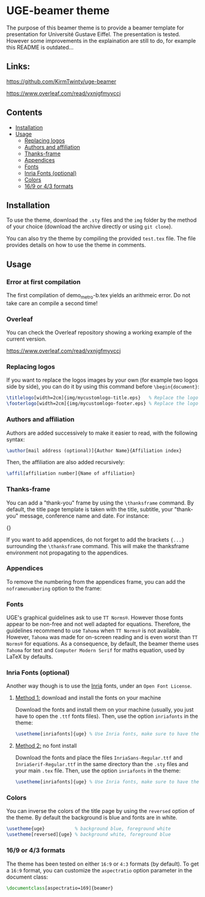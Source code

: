 * UGE-beamer theme

#+HTML: <img src="https://img.shields.io/github/license/KirmTwinty/uge-beamer"/>

The purpose of this beamer theme is to provide a beamer template for presentation for Université Gustave Eiffel.
The presentation is tested.
However some improvements in the explaination are still to do, for example this README is outdated...

** Links:

https://github.com/KirmTwinty/uge-beamer

https://www.overleaf.com/read/vxnjgfmyvccj

[[https://github.com/KirmTwinty/uge-beamer/raw/master/screenshot.png]]

** Contents
:PROPERTIES:
:TOC: :include siblings :depth 2
:END:

:CONTENTS:
- [[#installation][Installation]]
- [[#usage][Usage]]
  - [[#replacing-logos][Replacing logos]]
  - [[#authors-and-affiliation][Authors and affiliation]]
  - [[#thanks-frame][Thanks-frame]]
  - [[#appendices][Appendices]]
  - [[#fonts][Fonts]]
  - [[#inria-fonts-optional][Inria Fonts (optional)]]
  - [[#colors][Colors]]
  - [[#169-or-43-formats][16/9 or 4/3 formats]]
:END:

** Installation
To use the theme, download the =.sty= files and the =img= folder by the method of your choice (download the archive directly or using =git clone=).

You can also try the theme by compiling the provided =test.tex= file. The file provides details on how to use the theme in comments.

** Usage
*** Error at first compilation
The first compilation of demo_metro-b.tex yields an arithmeic error. Do not take care an compile a second time!

*** Overleaf
You can check the Overleaf repository showing a working example of the current version.

https://www.overleaf.com/read/vxnjgfmyvccj

*** Replacing logos
If you want to replace the logos images by your own (for example two logos side by side), you can do it by using this command before =\begin{document}=:

#+BEGIN_SRC latex
\titlelogo[width=2cm]{img/mycustomlogo-title.eps}   % Replace the logo in the title page
\footerlogo[width=2cm]{img/mycustomlogo-footer.eps} % Replace the logo in all other pages (footer)
#+END_SRC


*** Authors and affiliation
Authors are added successively to make it easier to read, with the following syntax:
#+BEGIN_SRC latex
\author[mail address (optional)]{Author Name}{Affiliation index}
#+END_SRC
Then, the affiliation are also added recursively:
#+BEGIN_SRC latex
\affil[affiliation number]{Name of affiliation}
#+END_SRC

*** Thanks-frame
You can add a "thank-you" frame by using the =\thanksframe= command. By default, the title page template is taken with the title, subtitle, your "thank-you" message, conference name and date.
For instance:
#+BEGIN_SRC: latex
{\thanksframe{{\huge\textbf{Thank you!}}}}
#+END_SRC

If you want to add appendices, do not forget to add the brackets ={...}= surrounding the =\thanksframe= command. This will make the thanksframe environment not propagating to the appendices.

*** Appendices

To remove the numbering from the appendices frame, you can add the =noframenumbering= option to the frame:
#+BEGIN_SRC: latex
\begin{frame}[noframenumbering]
...
\end{frame}
#+END_SRC


*** Fonts
UGE's graphical guidelines ask to use =TT Norms®=. However those fonts appear to be non-free and not well adapted for equations.
Therefore, the guidelines recommend to use =Tahoma= when =TT Norms®= is not available. However, =Tahoma= was made for on-screen reading and is even worst than =TT Norms®= for equations.
As a consequence, by default, the beamer theme uses =Tahoma= for text and =Computer Modern Serif= for maths equation, used by LaTeX by defaults.

*** Inria Fonts (optional)
Another way though is to use the [[https://black-foundry.com/blog/inria-serif-and-inria][Inria]] fonts, under an =Open Font License=.
**** _Method 1:_ download and install the fonts on your machine
Download the fonts and install them on your machine (usually, you just have to open the =.ttf= fonts files). Then, use the option =inriafonts= in the theme:
#+BEGIN_SRC latex
\usetheme[inriafonts]{uge} % Use Inria fonts, make sure to have the ttf files in the same directory.
#+END_SRC
**** _Method 2:_ no font install
Download the fonts and place the files =InriaSans-Regular.ttf= and =InriaSerif-Regular.ttf= in the same directory than the =.sty= files and your main =.tex= file. Then, use the option =inriafonts= in the theme:
#+BEGIN_SRC latex
\usetheme[inriafonts]{uge} % Use Inria fonts, make sure to have the ttf files in the same directory.
#+END_SRC


*** Colors
You can inverse the colors of the title page by using the =reversed= option of the theme. By default the background is blue and fonts are in white.
#+BEGIN_SRC latex
\usetheme{uge}           % background blue, foreground white
\usetheme[reversed]{uge} % background white, foreground blue
#+END_SRC

*** 16/9 or 4/3 formats
The theme has been tested on either =16:9= or =4:3= formats (by default).
To get a =16:9= format, you can customize the =aspectratio= option parameter in the document class:
#+BEGIN_SRC latex
\documentclass[aspectratio=169]{beamer}
#+END_SRC
